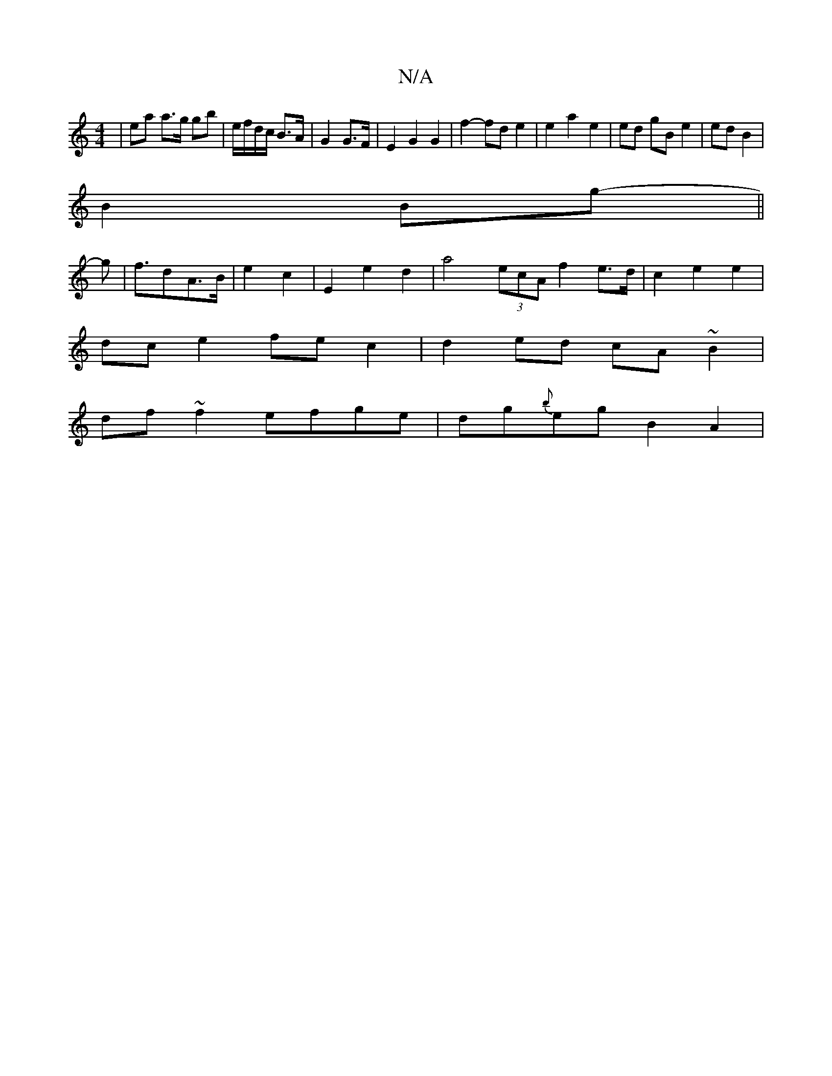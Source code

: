 X:1
T:N/A
M:4/4
R:N/A
K:Cmajor
| ea a>g gb|e/f/d/c/ B>A|G2 G>F | E2 G2 G2 | f2- fd e2 | e2 a2 e2 | ed gB e2 | ed B2 |
B2 Bg- ||
g | f>d2A>B-|e2c2-|E2 e2 d2 | a4 (3ecA f2e>d|c2e2e2|
dce2 fec2|d2ed cA~B2|
df ~f2 efge|dg{b}eg B2 A2 | 